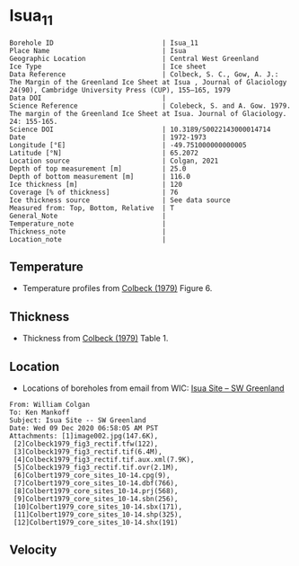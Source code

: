 * Isua_11
:PROPERTIES:
:header-args:jupyter-python+: :session ds :kernel ds
:clearpage: t
:END:

#+NAME: ingest_meta
#+BEGIN_SRC bash :results verbatim :exports results
cat meta.bsv | sed 's/|/@| /' | column -s"@" -t
#+END_SRC

#+RESULTS: ingest_meta
#+begin_example
Borehole ID                           | Isua_11
Place Name                            | Isua
Geographic Location                   | Central West Greenland
Ice Type                              | Ice sheet
Data Reference                        | Colbeck, S. C., Gow, A. J.: The Margin of the Greenland Ice Sheet at Isua , Journal of Glaciology 24(90), Cambridge University Press (CUP), 155–165, 1979 
Data DOI                              | 
Science Reference                     | Colebeck, S. and A. Gow. 1979. The margin of the Greenland Ice Sheet at Isua. Journal of Glaciology. 24: 155-165. 
Science DOI                           | 10.3189/S0022143000014714
Date                                  | 1972-1973
Longitude [°E]                        | -49.751000000000005
Latitude [°N]                         | 65.2072
Location source                       | Colgan, 2021
Depth of top measurement [m]          | 25.0
Depth of bottom measurement [m]       | 116.0
Ice thickness [m]                     | 120
Coverage [% of thickness]             | 76
Ice thickness source                  | See data source
Measured from: Top, Bottom, Relative  | T
General_Note                          | 
Temperature_note                      | 
Thickness_note                        | 
Location_note                         | 
#+end_example

** Temperature

+ Temperature profiles from [[citet:colbeck_1979][Colbeck (1979)]] Figure 6.

[[./isua_11.png]]

** Thickness

+ Thickness from [[citet:colbeck_1979][Colbeck (1979)]] Table 1.
 
** Location

+ Locations of boreholes from email from WIC: [[mu4e:msgid:AM0PR04MB6129F131ECD9123E72752945A2CC0@AM0PR04MB6129.eurprd04.prod.outlook.com][Isua Site -- SW Greenland]]

#+BEGIN_example
From: William Colgan
To: Ken Mankoff
Subject: Isua Site -- SW Greenland
Date: Wed 09 Dec 2020 06:58:05 AM PST
Attachments: [1]image002.jpg(147.6K),
 [2]Colbeck1979_fig3_rectif.tfw(122),
 [3]Colbeck1979_fig3_rectif.tif(6.4M),
 [4]Colbeck1979_fig3_rectif.tif.aux.xml(7.9K),
 [5]Colbeck1979_fig3_rectif.tif.ovr(2.1M),
 [6]Colbert1979_core_sites_10-14.cpg(9),
 [7]Colbert1979_core_sites_10-14.dbf(766),
 [8]Colbert1979_core_sites_10-14.prj(568),
 [9]Colbert1979_core_sites_10-14.sbn(256),
 [10]Colbert1979_core_sites_10-14.sbx(171),
 [11]Colbert1979_core_sites_10-14.shp(325),
 [12]Colbert1979_core_sites_10-14.shx(191)
#+END_example

** Velocity

** Data                                                 :noexport:

#+NAME: ingest_data
#+BEGIN_SRC bash :exports results
cat data.csv | sort -t, -n -k2
#+END_SRC

#+RESULTS: ingest_data
|                   t |                  d |
| -3.7882432990692814 |  24.93305144467935 |
|  -3.177286092683044 |  35.15151515151515 |
| -2.8508237952905153 |  45.29950669485553 |
| -2.7514701951349902 |  54.88372093023259 |
| -2.0830052732618882 |   65.3136011275546 |
| -1.8085344220067552 |  73.91120507399576 |
|  -1.570933877670043 |   85.3276955602537 |
| -1.4744173896138606 |  95.12332628611696 |
| -1.1853357148064432 |  105.1303735024666 |
| -1.1892724356637747 | 115.63072586328394 |

